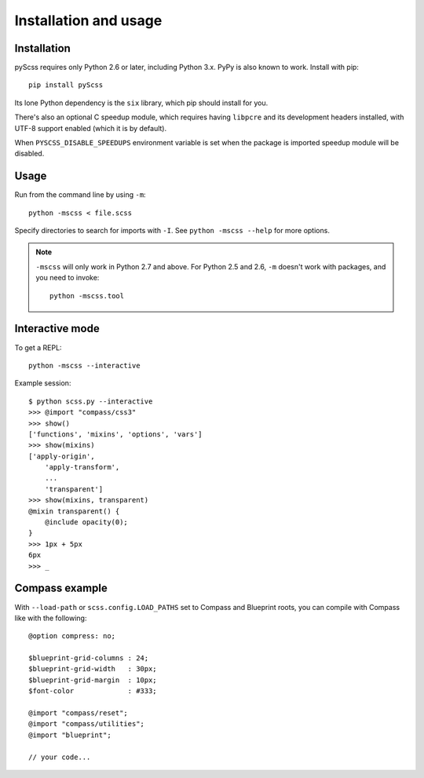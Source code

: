 Installation and usage
======================

Installation
------------

pyScss requires only Python 2.6 or later, including Python 3.x.  PyPy is also
known to work.  Install with pip::

    pip install pyScss

Its lone Python dependency is the ``six`` library, which pip should install for
you.

There's also an optional C speedup module, which requires having ``libpcre``
and its development headers installed, with UTF-8 support enabled (which it is
by default).

When ``PYSCSS_DISABLE_SPEEDUPS`` environment variable is set when the package is
imported speedup module will be disabled.


Usage
-----

Run from the command line by using ``-m``::

    python -mscss < file.scss

Specify directories to search for imports with ``-I``.  See ``python -mscss
--help`` for more options.

.. note::

    ``-mscss`` will only work in Python 2.7 and above.  For Python 2.5 and 2.6,
    ``-m`` doesn't work with packages, and you need to invoke::

        python -mscss.tool



Interactive mode
----------------

To get a REPL::

    python -mscss --interactive

Example session::

    $ python scss.py --interactive
    >>> @import "compass/css3"
    >>> show()
    ['functions', 'mixins', 'options', 'vars']
    >>> show(mixins)
    ['apply-origin',
        'apply-transform',
        ...
        'transparent']
    >>> show(mixins, transparent)
    @mixin transparent() {
        @include opacity(0);
    }
    >>> 1px + 5px
    6px
    >>> _


Compass example
---------------

With ``--load-path`` or ``scss.config.LOAD_PATHS`` set to Compass and Blueprint
roots, you can compile with Compass like with the following::

    @option compress: no;

    $blueprint-grid-columns : 24;
    $blueprint-grid-width   : 30px;
    $blueprint-grid-margin  : 10px;
    $font-color             : #333;

    @import "compass/reset";
    @import "compass/utilities";
    @import "blueprint";

    // your code...
